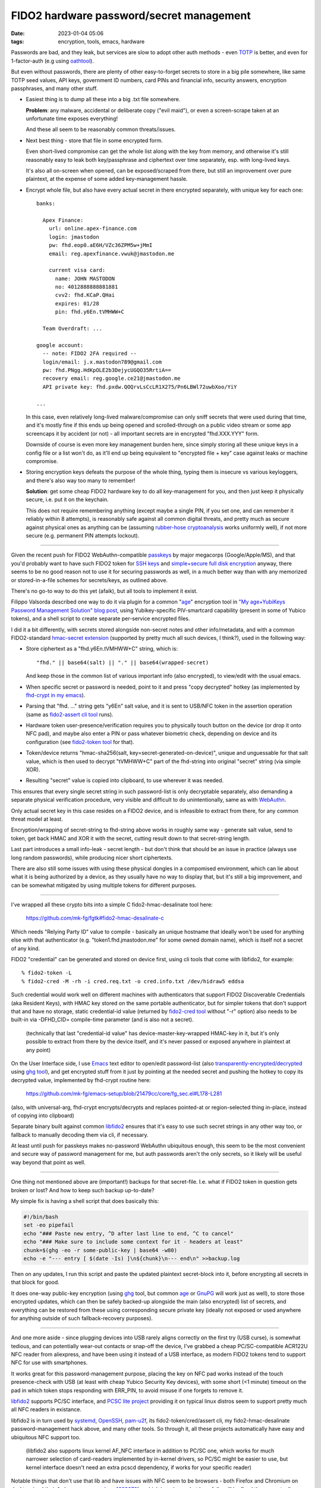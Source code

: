 FIDO2 hardware password/secret management
#########################################

:date: 2023-01-04 05:06
:tags: encryption, tools, emacs, hardware


Passwords are bad, and they leak, but services are slow to adopt other auth
methods - even TOTP_ is better, and even for 1-factor-auth (e.g using oathtool_).

But even without passwords, there are plenty of other easy-to-forget secrets to
store in a big pile somewhere, like same TOTP seed values, API keys,
government ID numbers, card PINs and financial info, security answers,
encryption passphrases, and many other stuff.


- Easiest thing is to dump all these into a big .txt file somewhere.

  **Problem**: any malware, accidental or deliberate copy ("evil maid"),
  or even a screen-scrape taken at an unfortunate time exposes everything!

  And these all seem to be reasonably common threats/issues.


- Next best thing - store that file in some encrypted form.

  Even short-lived compromise can get the whole list along with the key from
  memory, and otherwise it's still reasonably easy to leak both key/passphrase
  and ciphertext over time separately, esp.  with long-lived keys.

  It's also all on-screen when opened, can be exposed/scraped from there,
  but still an improvement over pure plaintext, at the expense of some added
  key-management hassle.


- Encrypt whole file, but also have every actual secret in there encrypted
  separately, with unique key for each one::

    banks:

      Apex Finance:
        url: online.apex-finance.com
        login: jmastodon
        pw: fhd.eop0.aE6H/VZc36ZPM5w+jMmI
        email: reg.apexfinance.vwuk@jmastodon.me

        current visa card:
          name: JOHN MASTODON
          no: 4012888888881881
          cvv2: fhd.KCaP.QHai
          expires: 01/28
          pin: fhd.y6En.tVMHWW+C

      Team Overdraft: ...

    google account:
      -- note: FIDO2 2FA required --
      login/email: j.x.mastodon789@gmail.com
      pw: fhd.PNgg.HdKpOLE2b3DejycUGQO35RrtiA==
      recovery email: reg.google.ce21@jmastodon.me
      API private key: fhd.pxdw.QOQrvLsCcLR1X275/Pn6LBWl72uwbXoo/YiY

    ...

  In this case, even relatively long-lived malware/compromise can only sniff
  secrets that were used during that time, and it's mostly fine if this ends up
  being opened and scrolled-through on a public video stream or some app screencaps
  it by accident (or not) - all important secrets are in encrypted "fhd.XXX.YYY" form.

  Downside of course is even more key management burden here, since simply storing
  all these unique keys in a config file or a list won't do, as it'll end up being
  equivalent to "encrypted file + key" case against leaks or machine compromise.


- Storing encryption keys defeats the purpose of the whole thing, typing them
  is insecure vs various keyloggers, and there's also way too many to remember!

  .. html::

    <img
      style="width: 10rem; float: right;"
      src="{static}images/fido2-nfc-keychain.png"
      title="FIDO2 USB token on a keychain"
      alt="FIDO2 USB token on a keychain">
    </a>

  **Solution**: get some cheap FIDO2 hardware key to do all key-management
  for you, and then just keep it physically secure, i.e. put it on the keychain.

  This does not require remembering anything (except maybe a single PIN, if you
  set one, and can remember it reliably within 8 attempts), is reasonably safe
  against all common digital threats, and pretty much as secure against physical
  ones as anything can be (assuming `rubber-hose cryptoanalysis`_ works uniformly
  well), if not more secure (e.g. permanent PIN attempts lockout).

----------

Given the recent push for FIDO2 WebAuthn-compatible passkeys_ by major megacorps
(Google/Apple/MS), and that you'd probably want to have such FIDO2 token for
`SSH keys`_ and `simple+secure full disk encryption`_ anyway, there seems to be
no good reason not to use it for securing passwords as well, in a much better way
than with any memorized or stored-in-a-file schemes for secrets/keys, as outlined above.

There's no go-to way to do this yet (afaik), but all tools to implement it exist.

Filippo Valsorda described one way to do it via plugin for a common "`age`_"
encryption tool in `"My age+YubiKeys Password Management Solution" blog post`_,
using Yubikey-specific PIV-smartcard capability (present in some of Yubico tokens),
and a shell script to create separate per-service encrypted files.

I did it a bit differently, with secrets stored alongside non-secret notes and
other info/metadata, and with a common FIDO2-standard `hmac-secret extension`_
(supported by pretty much all such devices, I think?), used in the following way:

- Store ciphertext as a "fhd.y6En.tVMHWW+C" string, which is::

    "fhd." || base64(salt) || "." || base64(wrapped-secret)

  And keep those in the common list of various important info (also encrypted),
  to view/edit with the usual emacs.

- When specific secret or password is needed, point to it and press "copy
  decrypted" hotkey (as implemented by `fhd-crypt in my emacs`_).

- Parsing that "fhd. ..." string gets "y6En" salt value, and it is sent to USB/NFC
  token in the assertion operation (same as `fido2-assert cli tool`_ runs).

- Hardware token user-presence/verification requires you to physically touch
  button on the device (or drop it onto NFC pad), and maybe also enter a PIN
  or pass whatever biometric check, depending on device and its configuration
  (see `fido2-token tool`_ for that).

- Token/device returns "hmac-sha256(salt, key=secret-generated-on-device)",
  unique and unguessable for that salt value, which is then used to decrypt
  "tVMHWW+C" part of the fhd-string into original "secret" string (via simple XOR).

- Resulting "secret" value is copied into clipboard, to use wherever it was needed.

This ensures that every single secret string in such password-list is only
decryptable separately, also demanding a separate physical verification procedure,
very visible and difficult to do unintentionally, same as with WebAuthn_.

Only actual secret key in this case resides on a FIDO2 device, and is infeasible
to extract from there, for any common threat model at least.

Encryption/wrapping of secret-string to fhd-string above works in roughly same
way - generate salt value, send to token, get back HMAC and XOR it with the secret,
cutting result down to that secret-string length.

Last part introduces a small info-leak - secret length - but don't think
that should be an issue in practice (always use long random passwords),
while producing nicer short ciphertexts.

There are also still some issues with using these physical dongles in a compomised
environment, which can lie about what it is being authorized by a device,
as they usually have no way to display that, but it's still a big improvement,
and can be somewhat mitigated by using multiple tokens for different purposes.

----------

I've wrapped all these crypto bits into a simple C fido2-hmac-desalinate tool here:

  https://github.com/mk-fg/fgtk#fido2-hmac-desalinate-c

Which needs "Relying Party ID" value to compile - basically an unique hostname
that ideally won't be used for anything else with that authenticator
(e.g. "token1.fhd.jmastodon.me" for some owned domain name), which is itself
not a secret of any kind.

FIDO2 "credential" can be generated and stored on device first, using cli tools
that come with libfido2, for example::

  % fido2-token -L
  % fido2-cred -M -rh -i cred.req.txt -o cred.info.txt /dev/hidraw5 eddsa

Such credential would work well on different machines with authenticators that
support FIDO2 Discoverable Credentials (aka Resident Keys), with HMAC key stored
on the same portable authenticator, but for simpler tokens that don't support
that and have no storage, static credential-id value (returned by `fido2-cred tool`_
without "-r" option) also needs to be built-in via -DFHD_CID= compile-time parameter
(and is also not a secret).

  (technically that last "credential-id value" has device-master-key-wrapped
  HMAC-key in it, but it's only possible to extract from there by the device
  itself, and it's never passed or exposed anywhere in plaintext at any point)

On the User Interface side, I use Emacs_ text editor to open/edit password-list
(also `transparently-encrypted/decrypted`_ using `ghg tool`_), and get encrypted
stuff from it just by pointing at the needed secret and pushing the hotkey to
copy its decrypted value, implemented by fhd-crypt routine here:

  https://github.com/mk-fg/emacs-setup/blob/21479cc/core/fg_sec.el#L178-L281

(also, with universal-arg, fhd-crypt encrypts/decrypts and replaces pointed-at
or region-selected thing in-place, instead of copying into clipboard)

Separate binary built against common libfido2_ ensures that it's easy to use
such secret strings in any other way too, or fallback to manually decoding them
via cli, if necessary.

At least until push for passkeys makes no-password WebAuthn ubiquitous enough,
this seem to be the most convenient and secure way of password management for me,
but auth passwords aren't the only secrets, so it likely will be useful way
beyond that point as well.

----------

One thing not mentioned above are (important!) backups for that secret-file.
I.e. what if FIDO2 token in question gets broken or lost?
And how to keep such backup up-to-date?

My simple fix is having a shell script that does basically this:

.. code-block:: bash

  #!/bin/bash
  set -eo pipefail
  echo "### Paste new entry, ^D after last line to end, ^C to cancel"
  echo "### Make sure to include some context for it - headers at least"
  chunk=$(ghg -eo -r some-public-key | base64 -w80)
  echo -e "--- entry [ $(date -Is) ]\n${chunk}\n--- end\n" >>backup.log

Then on any updates, I run this script and paste the updated plaintext
secret-block into it, before encrypting all secrets in that block for good.

It does one-way public-key encryption (using ghg_ tool, but common age_ or
GnuPG_ will work just as well), to store those encrypted updates, which can then
be safely backed-up alongside the main (also encrypted) list of secrets, and
everything can be restored from these using corresponding secure private key (ideally
not exposed or used anywhere for anything outside of such fallback-recovery purposes).

----------

And one more aside - since plugging devices into USB rarely aligns correctly
on the first try (USB curse), is somewhat tedious, and can potentially wear-out
contacts or snap-off the device, I've grabbed a cheap PC/SC-compatible ACR122U
NFC reader from aliexpress, and have been using it instead of a USB interface,
as modern FIDO2 tokens tend to support NFC for use with smartphones.

It works great for this password-management purpose, placing the key on NFC
pad works instead of the touch presence-check with USB (at least with cheap
Yubico Security Key devices), with some short (<1 minute) timeout on the pad
in which token stops responding with ERR_PIN, to avoid misuse if one forgets
to remove it.

libfido2_ supports PC/SC interface, and `PCSC lite project`_ providing it on
typical linux distros seem to support pretty much all NFC readers in existance.

libfido2 is in turn used by systemd_, OpenSSH_, pam-u2f_, its fido2-token/cred/assert
cli, my fido2-hmac-desalinate password-management hack above, and many other tools.
So through it, all these projects automatically have easy and ubiquitous NFC support too.

  (libfido2 also supports linux kernel AF_NFC interface in addition to PC/SC
  one, which works for much narrower selection of card-readers implemented by
  in-kernel drivers, so PC/SC might be easier to use, but kernel interface
  doesn't need an extra pcscd dependency, if works for your specific reader)

Notable things that don't use that lib and have issues with NFC seem to be
browsers - both Firefox and Chromium on desktop (and their forks, see e.g.
`mozbug-1669870`_) - which is a shame, but hopefully will be fixed there eventually.


.. _TOTP: https://en.wikipedia.org/wiki/Time-based_one-time_password
.. _oathtool: https://www.nongnu.org/oath-toolkit/oathtool.1.html
.. _rubber-hose cryptoanalysis: https://en.wikipedia.org/wiki/Rubber-hose_cryptanalysis
.. _passkeys: https://www.passkeys.io/
.. _SSH keys: https://github.blog/2021-05-10-security-keys-supported-ssh-git-operations/
.. _simple+secure full disk encryption:
  https://0pointer.net/blog/unlocking-luks2-volumes-with-tpm2-fido2-pkcs11-security-hardware-on-systemd-248.html
.. _"My age+YubiKeys Password Management Solution" blog post:
  https://words.filippo.io/dispatches/passage/
.. _hmac-secret extension:
  https://fidoalliance.org/specs/fido2/fido-client-to-authenticator-protocol-v2.1-rd-20191217.html#sctn-hmac-secret-extension
.. _fhd-crypt in my emacs: https://github.com/mk-fg/emacs-setup/blob/21479cc/core/fg_sec.el#L178-L240
.. _fido2-assert cli tool: https://developers.yubico.com/libfido2/Manuals/fido2-assert.html
.. _fido2-token tool: https://developers.yubico.com/libfido2/Manuals/fido2-token.html
.. _WebAuthn: https://webauthn.guide/
.. _fido2-cred tool: https://developers.yubico.com/libfido2/Manuals/fido2-cred.html
.. _emacs: https://www.gnu.org/software/emacs/
.. _transparently-encrypted/decrypted:
  /2015/12/09/transparent-bufferfile-processing-in-emacs-on-loadsavewhatever-io-ops.html
.. _ghg tool: https://github.com/mk-fg/ghg
.. _libfido2: https://github.com/Yubico/libfido2
.. _ghg: https://github.com/mk-fg/ghg
.. _age: https://github.com/FiloSottile/age
.. _GnuPG: https://gnupg.org/
.. _PCSC lite project: https://pcsclite.apdu.fr/
.. _systemd: https://systemd.io/
.. _OpenSSH: https://www.openssh.com/
.. _pam-u2f: https://developers.yubico.com/pam-u2f/
.. _mozbug-1669870: https://bugzilla.mozilla.org/show_bug.cgi?id=1669870
